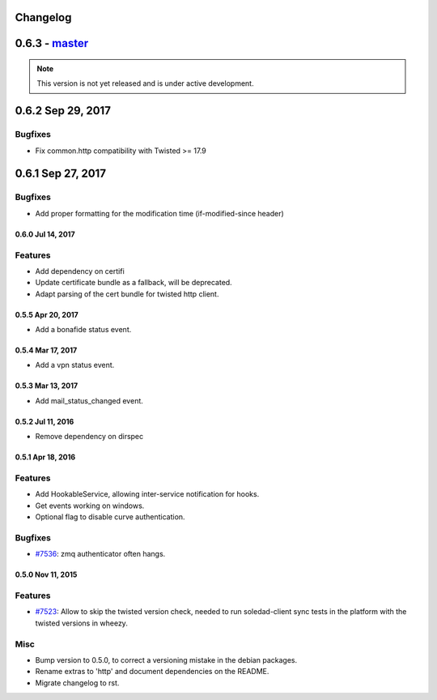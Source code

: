 .. :changelog::

Changelog
---------

0.6.3 - `master`_
-----------------

.. note:: This version is not yet released and is under active development.

0.6.2 Sep 29, 2017
------------------

Bugfixes
++++++++
- Fix common.http compatibility with Twisted >= 17.9

0.6.1 Sep 27, 2017
------------------

Bugfixes
++++++++
- Add proper formatting for the modification time (if-modified-since header)
 
 
0.6.0 Jul 14, 2017
~~~~~~~~~~~~~~~~~

Features
++++++++

- Add dependency on certifi
- Update certificate bundle as a fallback, will be deprecated.
- Adapt parsing of the cert bundle for twisted http client.


0.5.5 Apr 20, 2017
~~~~~~~~~~~~~~~~~

- Add a bonafide status event.

0.5.4 Mar 17, 2017
~~~~~~~~~~~~~~~~~~

- Add a vpn status event.

0.5.3 Mar 13, 2017
~~~~~~~~~~~~~~~~~~

- Add mail_status_changed event.

0.5.2 Jul 11, 2016
~~~~~~~~~~~~~~~~~~

- Remove dependency on dirspec

0.5.1 Apr 18, 2016
~~~~~~~~~~~~~~~~~~

Features
++++++++

- Add HookableService, allowing inter-service notification for hooks.
- Get events working on windows.
- Optional flag to disable curve authentication.


Bugfixes
++++++++

- `#7536 <https://leap.se/code/issues/7536>`_: zmq authenticator often hangs.


0.5.0 Nov 11, 2015
~~~~~~~~~~~~~~~~~~

Features
++++++++

- `#7523 <https://leap.se/code/issues/7523>`_: Allow to skip the twisted version check, needed to run soledad-client sync tests in the platform with the twisted versions in wheezy.

Misc
++++

- Bump version to 0.5.0, to correct a versioning mistake in the debian packages.
- Rename extras to 'http' and document dependencies on the README.
- Migrate changelog to rst.

.. _`master`: https://0xacab.org/leap/leap_pycommon
